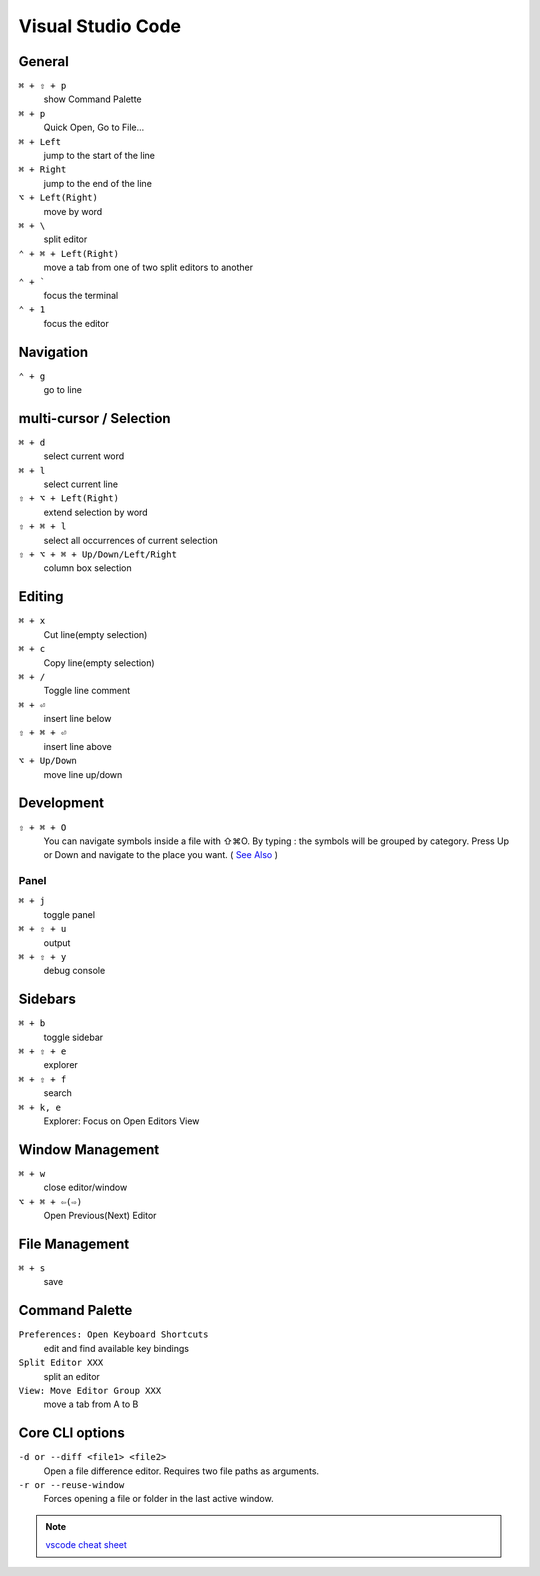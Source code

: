 ==================
Visual Studio Code
==================

General
=========================

``⌘ + ⇧ + p``
   show Command Palette

``⌘ + p``
   Quick Open, Go to File...

``⌘ + Left``
   jump to the start of the line

``⌘ + Right``
   jump to the end of the line

``⌥ + Left(Right)``
   move by word

``⌘ + \``
   split editor

``⌃ + ⌘ + Left(Right)``
   move a tab from one of two split editors to another

``⌃ + ```
   focus the terminal

``⌃ + 1``
   focus the editor

Navigation
=========================

``⌃ + g``
   go to line

multi-cursor / Selection
=========================

``⌘ + d``
   select current word

``⌘ + l``
   select current line

``⇧ + ⌥ + Left(Right)``
   extend selection by word

``⇧ + ⌘ + l``
   select all occurrences of current selection

``⇧ + ⌥ + ⌘ + Up/Down/Left/Right``
   column box selection

Editing
=========================

``⌘ + x``
   Cut line(empty selection)

``⌘ + c``
   Copy line(empty selection)

``⌘ + /``
   Toggle line comment

``⌘ + ⏎``
   insert line below

``⇧ + ⌘ + ⏎``
   insert line above

``⌥ + Up/Down``
   move line up/down

Development
=========================

``⇧ + ⌘ + O``
   You can navigate symbols inside a file with ⇧⌘O. By typing : the symbols will be grouped by category. Press Up or Down and navigate to the place you want. ( `See Also <https://code.visualstudio.com/docs/editor/editingevolved#_go-to-symbol>`_ )

Panel
-----

``⌘ + j``
   toggle panel

``⌘ + ⇧ + u``
   output

``⌘ + ⇧ + y``
   debug console

Sidebars
=========================

``⌘ + b``
   toggle sidebar

``⌘ + ⇧ + e``
   explorer

``⌘ + ⇧ + f``
   search

``⌘ + k, e``
   Explorer: Focus on Open Editors View

Window Management
=========================

``⌘ + w``
   close editor/window

``⌥ + ⌘ + ⇦(⇨)``
   Open Previous(Next) Editor

File Management
=========================

``⌘ + s``
   save

Command Palette
=========================

``Preferences: Open Keyboard Shortcuts``
   edit and find available key bindings

``Split Editor XXX``
   split an editor

``View: Move Editor Group XXX``
   move a tab from A to B

Core CLI options
=========================

``-d or --diff <file1> <file2>``
   Open a file difference editor. Requires two file paths as arguments.

``-r or --reuse-window``
   Forces opening a file or folder in the last active window.

.. note::
   `vscode cheat sheet <https://code.visualstudio.com/shortcuts/keyboard-shortcuts-macos.pdf>`_

